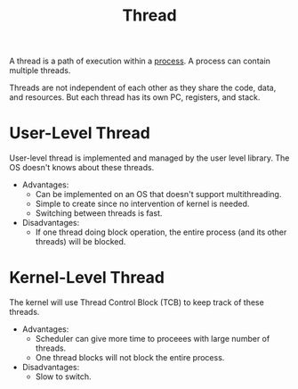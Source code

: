 :PROPERTIES:
:ID:       7356852f-11df-4faa-9500-989ab15822e6
:END:
#+title: Thread

A thread is a path of execution within a [[id:ff980bea-97fc-4410-8e14-85f874851e11][process]]. A process can contain multiple threads.

Threads are not independent of each other as they share the code, data, and resources. But each thread has its own PC, registers, and stack.

[[file:images/_20211026_001150screenshot.png]]


* User-Level Thread
User-level thread is implemented and managed by the user level library. The OS doesn't knows about these threads.
- Advantages:
  + Can be implemented on an OS that doesn't support multithreading.
  + Simple to create since no intervention of kernel is needed.
  + Switching between threads is fast.

- Disadvantages:
  + If one thread doing block operation, the entire process (and its other threads) will be blocked.


* Kernel-Level Thread
The kernel will use Thread Control Block (TCB) to keep track of these threads.
- Advantages:
  + Scheduler can give more time to proceees with large number of threads.
  + One thread blocks will not block the entire process.
- Disadvantages:
  + Slow to switch.
